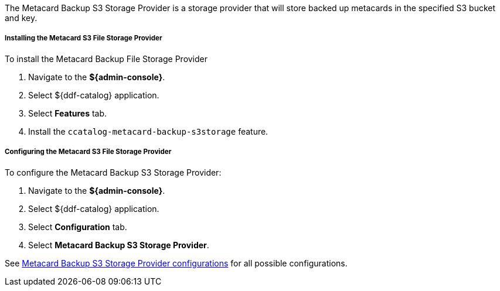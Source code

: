 :type: plugin
:status: published
:title: Metacard Backup S3 Storage Provider
:link: _metacard_backup_s3_storage_provider
:plugintypes: postingest
:summary: Stores backed-up metacards in a specified S3 bucket and key.

The Metacard Backup S3 Storage Provider is a storage provider that will store backed up metacards in the specified S3 bucket and key.

===== Installing the Metacard S3 File Storage Provider

To install the Metacard Backup File Storage Provider

. Navigate to the *${admin-console}*.
. Select ${ddf-catalog} application.
. Select *Features* tab.
. Install the `ccatalog-metacard-backup-s3storage` feature.

===== Configuring the Metacard S3 File Storage Provider

To configure the Metacard Backup S3 Storage Provider:

. Navigate to the *${admin-console}*.
. Select ${ddf-catalog} application.
. Select *Configuration* tab.
. Select *Metacard Backup S3 Storage Provider*.

See <<Metacard_S3_Storage_Route,Metacard Backup S3 Storage Provider configurations>> for all possible configurations.
